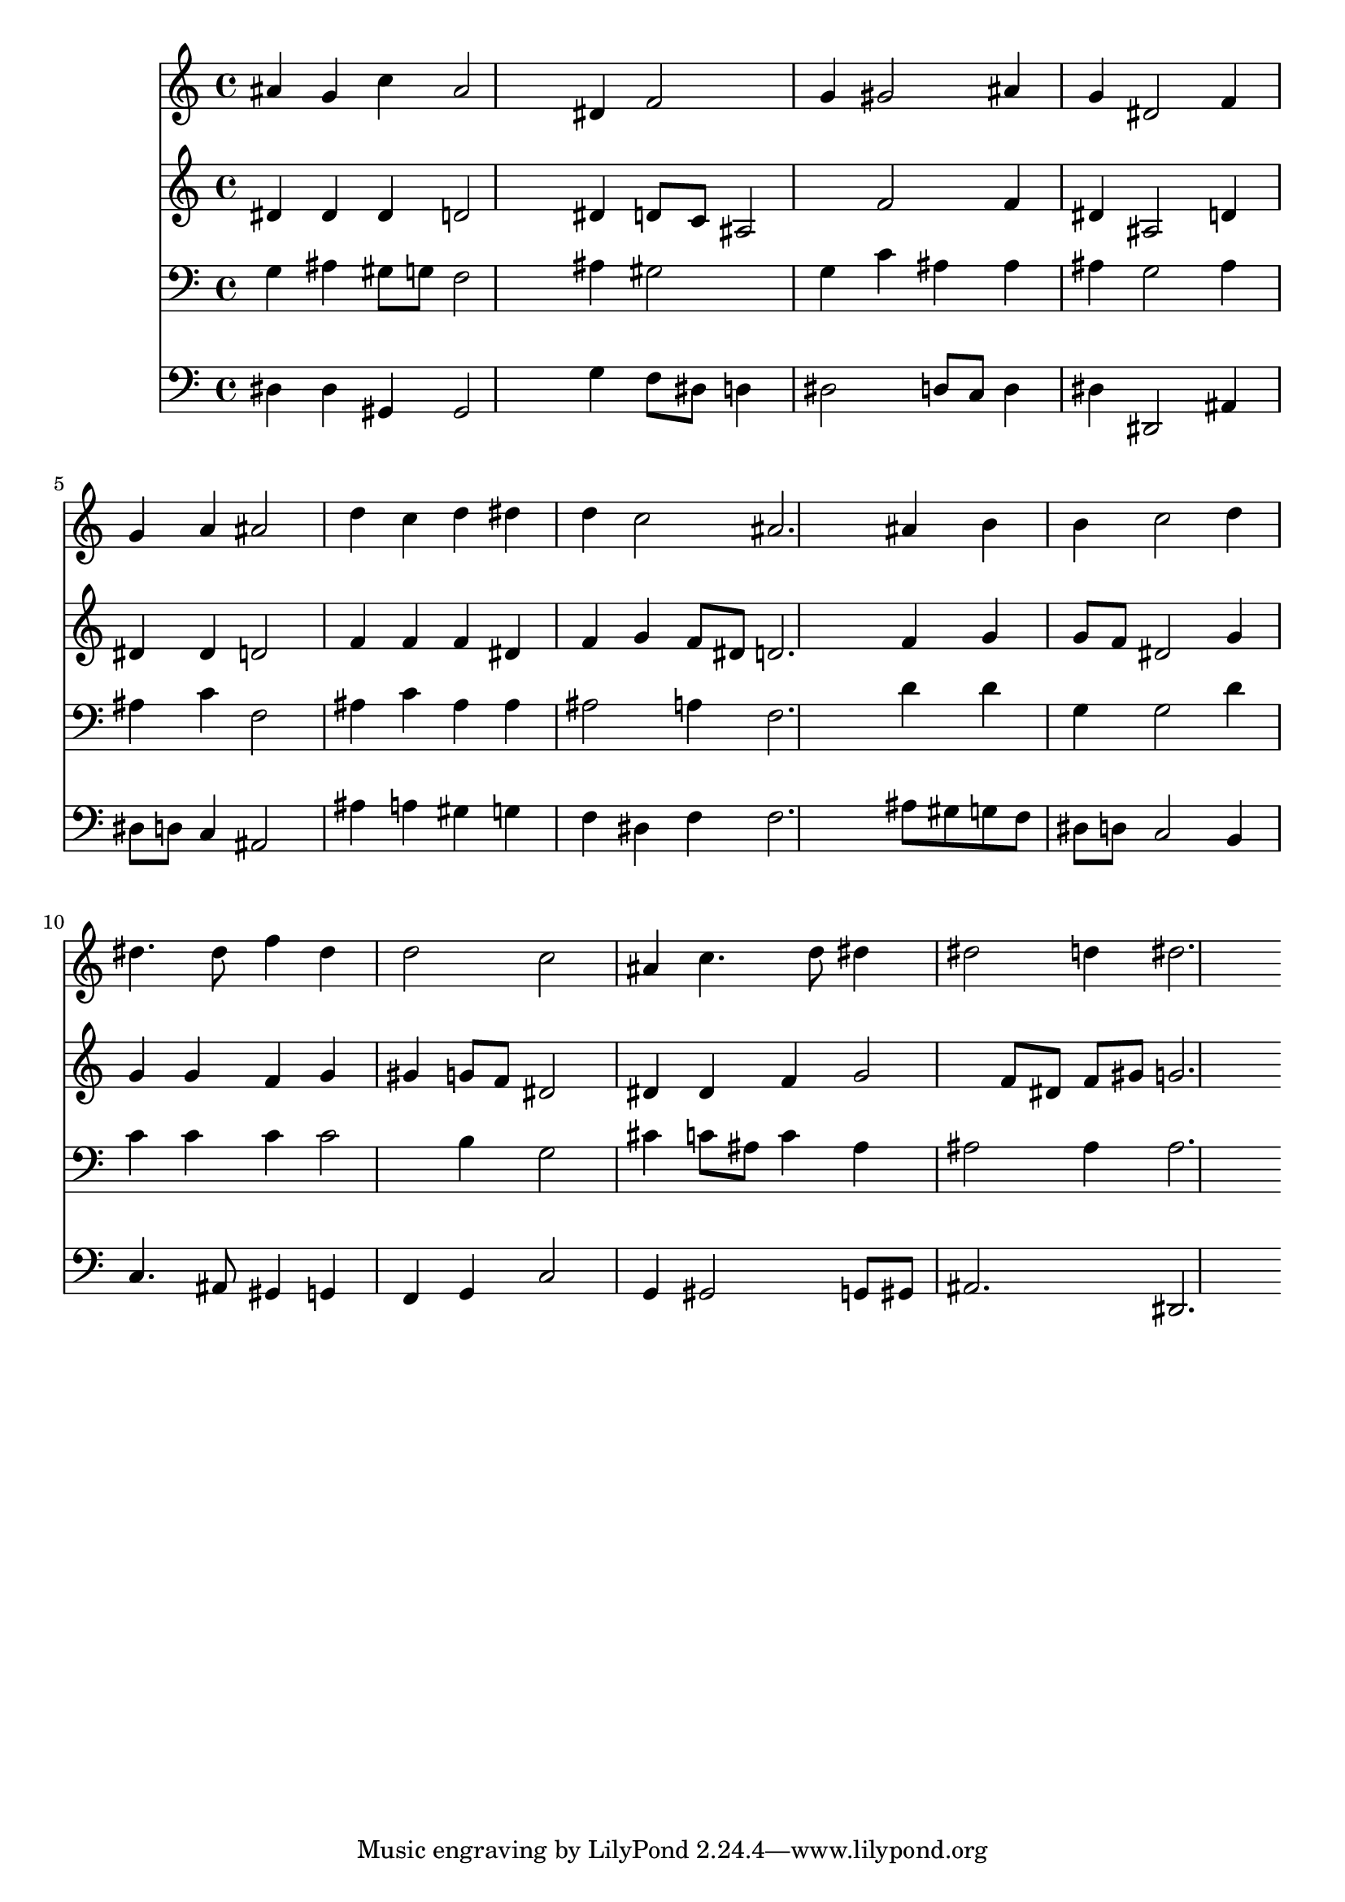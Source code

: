 % Lily was here -- automatically converted by /usr/local/lilypond/usr/bin/midi2ly from 040000b_.mid
\version "2.10.0"


trackAchannelA =  {
  
  \time 3/4 
  

  \key ees \major
  
  \tempo 4 = 96 
  
}

trackA = <<
  \context Voice = channelA \trackAchannelA
>>


trackBchannelA = \relative c {
  
  % [SEQUENCE_TRACK_NAME] Instrument 1
  ais''4 g c ais2 dis,4 f2 |
  % 3
  g4 gis2 ais4 |
  % 4
  g dis2 f4 |
  % 5
  g a ais2 |
  % 6
  d4 c d dis |
  % 7
  d c2 ais2. ais4 b |
  % 9
  b c2 d4 |
  % 10
  dis4. dis8 f4 dis |
  % 11
  d2 c |
  % 12
  ais4 c4. d8 dis4 |
  % 13
  dis2 d4 dis2. 
}

trackB = <<
  \context Voice = channelA \trackBchannelA
>>


trackCchannelA =  {
  
  % [SEQUENCE_TRACK_NAME] Instrument 2
  
}

trackCchannelB = \relative c {
  dis'4 dis dis d2 dis4 d8 c ais2 f' f4 |
  % 4
  dis ais2 d4 |
  % 5
  dis dis d2 |
  % 6
  f4 f f dis |
  % 7
  f g f8 dis d2. f4 g |
  % 9
  g8 f dis2 g4 |
  % 10
  g g f g |
  % 11
  gis g8 f dis2 |
  % 12
  dis4 dis f g2 f8 dis f gis g2. 
}

trackC = <<
  \context Voice = channelA \trackCchannelA
  \context Voice = channelB \trackCchannelB
>>


trackDchannelA =  {
  
  % [SEQUENCE_TRACK_NAME] Instrument 3
  
}

trackDchannelB = \relative c {
  g'4 ais gis8 g f2 ais4 gis2 |
  % 3
  g4 c ais ais |
  % 4
  ais g2 ais4 |
  % 5
  ais c f,2 |
  % 6
  ais4 c ais ais |
  % 7
  ais2 a4 f2. d'4 d |
  % 9
  g, g2 d'4 |
  % 10
  c c c c2 b4 g2 |
  % 12
  cis4 c8 ais c4 ais |
  % 13
  ais2 ais4 ais2. 
}

trackD = <<

  \clef bass
  
  \context Voice = channelA \trackDchannelA
  \context Voice = channelB \trackDchannelB
>>


trackEchannelA =  {
  
  % [SEQUENCE_TRACK_NAME] Instrument 4
  
}

trackEchannelB = \relative c {
  dis4 dis gis, gis2 g'4 f8 dis d4 |
  % 3
  dis2 d8 c d4 |
  % 4
  dis dis,2 ais'4 |
  % 5
  dis8 d c4 ais2 |
  % 6
  ais'4 a gis g |
  % 7
  f dis f f2. ais8 gis g f |
  % 9
  dis d c2 b4 |
  % 10
  c4. ais8 gis4 g |
  % 11
  f g c2 |
  % 12
  g4 gis2 g8 gis |
  % 13
  ais2. dis, 
}

trackE = <<

  \clef bass
  
  \context Voice = channelA \trackEchannelA
  \context Voice = channelB \trackEchannelB
>>


\score {
  <<
    \context Staff=trackB \trackB
    \context Staff=trackC \trackC
    \context Staff=trackD \trackD
    \context Staff=trackE \trackE
  >>
}
